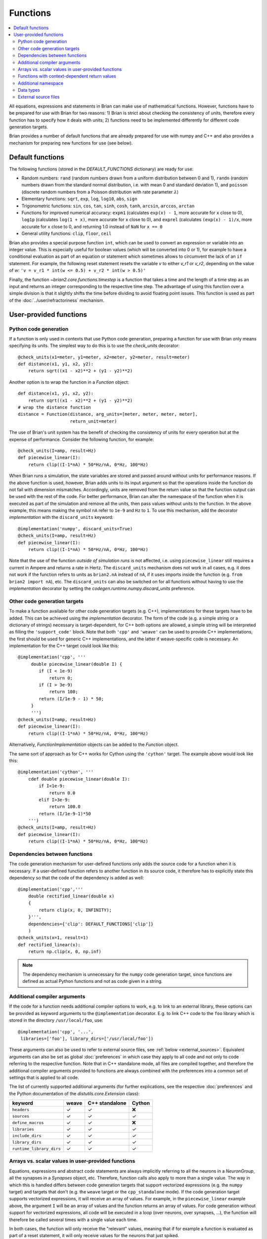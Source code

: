 Functions
=========

.. contents::
    :local:
    :depth: 2

All equations, expressions and statements in Brian can make use of mathematical
functions. However, functions have to be prepared for use with Brian for two
reasons: 1) Brian is strict about checking the consistency of units, therefore
every function has to specify how it deals with units; 2) functions need to
be implemented differently for different code generation targets.

Brian provides a number of default functions that are already prepared for use
with numpy and C++ and also provides a mechanism for preparing new functions
for use (see below).

.. _default_functions:

Default functions
-----------------
The following functions (stored in the `DEFAULT_FUNCTIONS` dictionary) are
ready for use:

* Random numbers: ``rand`` (random numbers drawn from a uniform distribution
  between 0 and 1), ``randn`` (random numbers drawn from the standard normal
  distribution, i.e. with mean 0 and standard deviation 1),
  and ``poisson`` (discrete random numbers from a Poisson distribution with rate
  parameter :math:`\lambda`)
* Elementary functions: ``sqrt``, ``exp``, ``log``, ``log10``, ``abs``, ``sign``
* Trigonometric functions: ``sin``, ``cos``, ``tan``, ``sinh``, ``cosh``,
  ``tanh``, ``arcsin``, ``arccos``, ``arctan``
* Functions for improved numerical accuracy: ``expm1`` (calculates ``exp(x) - 1``, more accurate
  for ``x`` close to 0), ``log1p`` (calculates ``log(1 + x)``, more accurate for ``x`` close to 0),
  and ``exprel`` (calculates ``(exp(x) - 1)/x``, more accurate for ``x`` close to 0, and returning
  1.0 instead of ``NaN`` for ``x == 0``
* General utility functions: ``clip``, ``floor``, ``ceil``

Brian also provides a special purpose function ``int``, which can be used to
convert an expression or variable into an integer value. This is especially
useful for boolean values (which will be converted into 0 or 1), for example to
have a conditional evaluation as part of an equation or statement which
sometimes allows to circumvent the lack of an ``if`` statement. For
example, the following reset statement resets the variable `v` to either `v_r1`
or `v_r2`, depending on the value of `w`:
``'v = v_r1 * int(w <= 0.5) + v_r2 * int(w > 0.5)'``

Finally, the function `~brian2.core.functions.timestep` is a function that takes
a time and the length of a time step as an input and returns an integer
corresponding to the respective time step. The advantage of using this function
over a simple division is that it slightly shifts the time before dividing to
avoid floating point issues. This function is used as part of the
:doc:`../user/refractoriness` mechanism.

.. _user_functions:

User-provided functions
-----------------------

Python code generation
~~~~~~~~~~~~~~~~~~~~~~
If a function is only used in contexts that use Python code generation,
preparing a function for use with Brian only means specifying its units. The
simplest way to do this is to use the `check_units` decorator::

    @check_units(x1=meter, y1=meter, x2=meter, y2=meter, result=meter)
    def distance(x1, y1, x2, y2):
        return sqrt((x1 - x2)**2 + (y1 - y2)**2)

Another option is to wrap the function in a `Function` object::

    def distance(x1, y1, x2, y2):
        return sqrt((x1 - x2)**2 + (y1 - y2)**2)
    # wrap the distance function
    distance = Function(distance, arg_units=[meter, meter, meter, meter],
                        return_unit=meter)

The use of Brian's unit system has the benefit of checking the consistency of
units for every operation but at the expense of performance.
Consider the following function, for example::

    @check_units(I=amp, result=Hz)
    def piecewise_linear(I):
        return clip((I-1*nA) * 50*Hz/nA, 0*Hz, 100*Hz)

When Brian runs a simulation, the state variables are stored and passed around
without units for performance reasons. If the above function is used, however,
Brian adds units to its input argument so that the operations inside the
function do not fail with dimension mismatches. Accordingly, units are removed
from the return value so that the function output can be used with the rest
of the code. For better performance, Brian can alter the namespace of the
function when it is executed as part of the simulation and remove all the
units, then pass values without units to the function. In the above example,
this means making the symbol ``nA`` refer to ``1e-9`` and ``Hz`` to ``1``. To
use this mechanism, add the decorator `implementation` with the
``discard_units`` keyword::

    @implementation('numpy', discard_units=True)
    @check_units(I=amp, result=Hz)
    def piecewise_linear(I):
        return clip((I-1*nA) * 50*Hz/nA, 0*Hz, 100*Hz)

Note that the use of the function *outside of simulation runs* is not affected,
i.e. using ``piecewise_linear`` still requires a current in Ampere and returns
a rate in Hertz. The ``discard_units`` mechanism does not work in all cases,
e.g. it does not work if the function refers to units as ``brian2.nA`` instead
of ``nA``, if it uses imports inside the function (e.g.
``from brian2 import nA``), etc. The ``discard_units`` can also be switched on
for all functions without having to use the `implementation` decorator by
setting the `codegen.runtime.numpy.discard_units` preference.

Other code generation targets
~~~~~~~~~~~~~~~~~~~~~~~~~~~~~
To make a function available for other code generation targets (e.g. C++),
implementations for these targets have to be added. This can be achieved using
the `implementation` decorator. The form of the code (e.g. a simple string or
a dictionary of strings) necessary is target-dependent, for C++ both options
are allowed, a simple string will be interpreted as filling the
``'support_code'`` block. Note that both ``'cpp'`` and ``'weave'`` can be used
to provide C++ implementations, the first should be used for generic C++
implementations, and the latter if weave-specific code is necessary. An
implementation for the C++ target could look like this::

    @implementation('cpp', '''
         double piecewise_linear(double I) {
            if (I < 1e-9)
                return 0;
            if (I > 3e-9)
                return 100;
            return (I/1e-9 - 1) * 50;
         }
         ''')
    @check_units(I=amp, result=Hz)
    def piecewise_linear(I):
        return clip((I-1*nA) * 50*Hz/nA, 0*Hz, 100*Hz)

Alternatively, `FunctionImplementation` objects can be added to the `Function`
object.

The same sort of approach as for C++ works for Cython using the
``'cython'`` target. The example above would look like this::

    @implementation('cython', '''
        cdef double piecewise_linear(double I):
            if I<1e-9:
                return 0.0
            elif I>3e-9:
                return 100.0
            return (I/1e-9-1)*50
        ''')
    @check_units(I=amp, result=Hz)
    def piecewise_linear(I):
        return clip((I-1*nA) * 50*Hz/nA, 0*Hz, 100*Hz)

Dependencies between functions
~~~~~~~~~~~~~~~~~~~~~~~~~~~~~~
The code generation mechanism for user-defined functions only adds the source
code for a function when it is necessary. If a user-defined function refers to
another function in its source code, it therefore has to explicitly state this
dependency so that the code of the dependency is added as well::

    @implementation('cpp','''
        double rectified_linear(double x)
        {
            return clip(x, 0, INFINITY);
        }''',
        dependencies={'clip': DEFAULT_FUNCTIONS['clip']}
        )
    @check_units(x=1, result=1)
    def rectified_linear(x):
        return np.clip(x, 0, np.inf)

.. note::
    The dependency mechanism is unnecessary for the ``numpy`` code generation
    target, since functions are defined as actual Python functions and not as
    code given in a string.

Additional compiler arguments
~~~~~~~~~~~~~~~~~~~~~~~~~~~~~
If the code for a function needs additional compiler options to work, e.g. to
link to an external library, these options can be provided as keyword
arguments to the ``@implementation`` decorator. E.g. to link C++ code to the
``foo`` library which is stored in the directory ``/usr/local/foo``, use::

        @implementation('cpp', '...',
         libraries=['foo'], library_dirs=['/usr/local/foo'])

These arguments can also be used to refer to external source files, see
:ref:`below <external_sources>`. Equivalent arguments can also be set as global
:doc:`preferences` in which case they apply to all code and not only to code
referring to the respective function. Note that in C++ standalone mode, all
files are compiled together, and therefore the additional compiler arguments
provided to functions are always combined with the preferences into a common
set of settings that is applied to all code.

The list of currently supported additional arguments (for further explications,
see the respective :doc:`preferences` and the Python documentation of the
`distutils.core.Extension` class):

========================   ====== ============== ======
keyword                    weave  C++ standalone Cython
========================   ====== ============== ======
``headers``                ✓      ✓              ❌
``sources``                ✓      ✓              ✓
``define_macros``          ✓      ✓              ❌
``libraries``              ✓      ✓              ✓
``include_dirs``           ✓      ✓              ✓
``library_dirs``           ✓      ✓              ✓
``runtime_library_dirs``   ✓      ✓              ✓
========================   ====== ============== ======

Arrays vs. scalar values in user-provided functions
~~~~~~~~~~~~~~~~~~~~~~~~~~~~~~~~~~~~~~~~~~~~~~~~~~~
Equations, expressions and abstract code statements are always implicitly
referring to all the neurons in a `NeuronGroup`, all the synapses in a
`Synapses` object, etc. Therefore, function calls also apply to more than a
single value. The way in which this is handled differs between code generation
targets that support vectorized expressions (e.g. the ``numpy`` target) and
targets that don't (e.g. the ``weave`` target or the ``cpp_standalone`` mode).
If the code generation target supports vectorized expressions, it will receive
an array of values. For example, in the ``piecewise_linear`` example above, the
argument ``I`` will be an array of values and the function returns an array of
values. For code generation without support for vectorized expressions, all
code will be executed in a loop (over neurons, over synapses, ...), the function
will therefore be called several times with a single value each time.

In both cases, the function will only receive the "relevant" values, meaning
that if for example a function is evaluated as part of a reset statement, it
will only receive values for the neurons that just spiked.

Functions with context-dependent return values
~~~~~~~~~~~~~~~~~~~~~~~~~~~~~~~~~~~~~~~~~~~~~~
When using the ``numpy`` target, functions have to return an array of values
(e.g. one value for each neuron). In some cases, the number of values to return
cannot be deduced from the function's arguments. Most importantly, this is the
case for random numbers: a call to `rand()` has to return one value for each
neuron if it is part of a neuron's equations, but only one value for each neuron
that spiked during the time step if it is part of the reset statement. Such
function are said to "auto vectorise", which means that their implementation
receives an additional array argument ``_vectorisation_idx``; the length of this
array determines the number of values the function should return. This argument
is also provided to functions for other code generation targets, but in these
cases it is a single value (e.g. the index of the neuron), and is currently
ignored. To enable this property on a user-defined function, you'll currently
have to manually create a `Function` object::

    def exponential_rand(l, _vectorisation_idx):
        '''Generate a number from an exponential distribution using inverse
           transform sampling'''
        uniform = np.random.rand(len(_vectorisation_idx))
        return -(1/l)*np.log(1 - uniform)

    exponential_rand = Function(exponential_rand, arg_units=[1], return_unit=1,
                                stateless=False, auto_vectorise=True)

Implementations for other code generation targets can then be added using the
`~FunctionImplementationContainer.add_implementation` mechanism::

    cpp_code = '''
    double exponential_rand(double l, int _vectorisation_idx)
    {
        double uniform = rand(_vectorisation_idx);
        return -(1/l)*log(1 - uniform);
    }
    '''
    exponential_rand.implementations.add_implementation('cpp', cpp_code,
                                                        dependencies={'rand' : DEFAULT_FUNCTIONS['rand'],
                                                                      'log': DEFAULT_FUNCTIONS['log']})

Additional namespace
~~~~~~~~~~~~~~~~~~~~
Some functions need additional data to compute a result, e.g. a `TimedArray`
needs access to the underlying array. For the ``numpy`` target, a function can
simply use a reference to an object defined outside the function, there is no
need to explicitly pass values in a namespace. For the other code language
targets, values can be passed in the ``namespace`` argument of the
`implementation` decorator or the
`~brian2.core.functions.FunctionImplementationContainer.add_implementation` method. The namespace
values are then accessible in the function code under the given name, prefixed
with ``_namespace``. Note that this mechanism should only be used for numpy
arrays or general objects (e.g. function references to call Python functions
from weave or Cython code). Scalar values should be directly included in the
function code, by using a "dynamic implemention" (see
`~brian2.core.functions.FunctionImplementationContainer.add_dynamic_implementation`).

See `TimedArray` and `BinomialFunction` for examples that use this mechanism.

Data types
~~~~~~~~~~

By default, functions are assumed to take any type of argument, and return a floating
point value. If you want to put a restriction on the type of an argument, or specify
that the return type should be something other than float, either declare it as a
`Function` (and see its documentation on specifying types) or use the `declare_types`
decorator, e.g.::

    @check_units(a=1, b=1, result=1)
    @declare_types(a='integer', result='highest')
    def f(a, b):
        return a*b

This is potentially important if you have functions that return integer or boolean
values, because Brian's code generation optimisation step will make some potentially
incorrect simplifications if it assumes that the return type is floating point.

.. _external_sources:

External source files
~~~~~~~~~~~~~~~~~~~~~

Code for functions can also be provided via external files in the target
language. This can be especially useful for linking to existing code without
having to include it a second time in the Python script. For C++-based code
generation targets (i.e. ``weave`` and the C++ standalone mode), the external
code should be in a file that is provided as an argument to the ``sources``
keyword, together with a header file whose name is provided to ``headers``
(see the note for the `codegen.cpp.headers` preference about the necessary
format). Since the main simulation code is compiled and executed in a different
directory, you should also point the compiler towards the directory of the
header file via the ``include_dirs`` keyword. For the same reason, use an
absolute path for the source file.
For example, the ``piecewise_linear`` function from above can be implemented
with external files as follows:

.. code-block:: cpp

    //file: piecewise_linear.h
    double piecewise_linear(double);

.. code-block:: cpp

    //file: piecewise_linear.cpp
    double piecewise_linear(double I) {
        if (I < 1e-9)
            return 0;
        if (I > 3e-9)
            return 100;
        return (I/1e-9 - 1) * 50;
    }

.. code::

    # Python script

    # Get the absolute directory of this Python script, the C++ files are
    # expected to be stored alongside of it
    import os
    current_dir = os.path.abspath(os.path.dirname(__file__))

    @implementation('cpp', '// all code in piecewise_linear.cpp',
                    sources=[os.path.join(current_dir,
                                          'piecewise_linear.cpp')],
                    headers=['"piecewise_linear.h"'],
                    include_dirs=[current_dir])
    @check_units(I=amp, result=Hz)
    def piecewise_linear(I):
        return clip((I-1*nA) * 50*Hz/nA, 0*Hz, 100*Hz)


For Cython, the process is very similar (see the
`Cython documentation <https://cython.readthedocs.io/en/latest/src/userguide/sharing_declarations.html>`_
for general information). The name of the header file does not need to be
specified, it is expected to have the same name as the source file (except for
the ``.pxd`` extension). The source and header files will be automatically
copied to the cache directory where Cython files are compiled, they therefore
have to be imported as top-level modules, regardless of whether the executed
Python code is itself in a package or module.

A Cython equivalent of above's C++ example can be written as:

.. code-block:: cython

    # file: piecewise_linear.pxd
    cdef double piecewise_linear(double)

.. code-block:: cython

    # file: piecewise_linear.pyx
    cdef double piecewise_linear(double I):
        if I<1e-9:
            return 0.0
        elif I>3e-9:
            return 100.0
        return (I/1e-9-1)*50

.. code::

    # Python script

    # Get the absolute directory of this Python script, the Cython files
    # are expected to be stored alongside of it
    import os
    current_dir = os.path.abspath(os.path.dirname(__file__))

    @implementation('cython',
                    'from piecewise_linear cimport piecewise_linear',
                    sources=[os.path.join(current_dir,
                                          'piecewise_linear.pyx')])
    @check_units(I=amp, result=Hz)
    def piecewise_linear(I):
        return clip((I-1*nA) * 50*Hz/nA, 0*Hz, 100*Hz)
